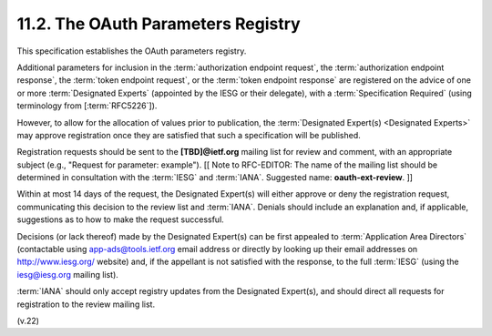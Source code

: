 11.2.  The OAuth Parameters Registry
------------------------------------------------------------

This specification establishes the OAuth parameters registry.

Additional parameters for inclusion in 
the :term:`authorization endpoint request`, 
the :term:`authorization endpoint response`, 
the :term:`token endpoint request`, or 
the :term:`token endpoint response` are registered 
on the advice of one or more :term:`Designated Experts` 
(appointed by the IESG or their delegate), 
with a :term:`Specification Required` (using terminology from [:term:`RFC5226`]).  

However, 
to allow for the allocation of values prior to publication, 
the :term:`Designated Expert(s) <Designated Experts>` may approve registration 
once they are satisfied that such a specification will be published.

Registration requests should be sent to the **[TBD]@ietf.org** mailing list 
for review and comment, 
with an appropriate subject (e.g., "Request for parameter: example"). 
[[ Note to RFC-EDITOR: 
The name of the mailing list should be determined in consultation 
with the :term:`IESG` and :term:`IANA`.  
Suggested name: **oauth-ext-review**. ]]

Within at most 14 days of the request, the 
Designated Expert(s) will either approve 
or deny the registration request, 
communicating this decision to the review list and :term:`IANA`.  
Denials should include an explanation and, 
if applicable, suggestions as to how to make the request successful.

Decisions (or lack thereof) made by the Designated Expert(s) 
can be first appealed to :term:`Application Area Directors` 
(contactable using app-ads@tools.ietf.org email address 
or directly by looking up their email addresses on http://www.iesg.org/ website) 
and, if the appellant is not satisfied with the response, 
to the full :term:`IESG` (using the iesg@iesg.org mailing list).

:term:`IANA` should only accept registry updates from the Designated Expert(s), 
and should direct all requests for registration to the review mailing list.

(v.22)
